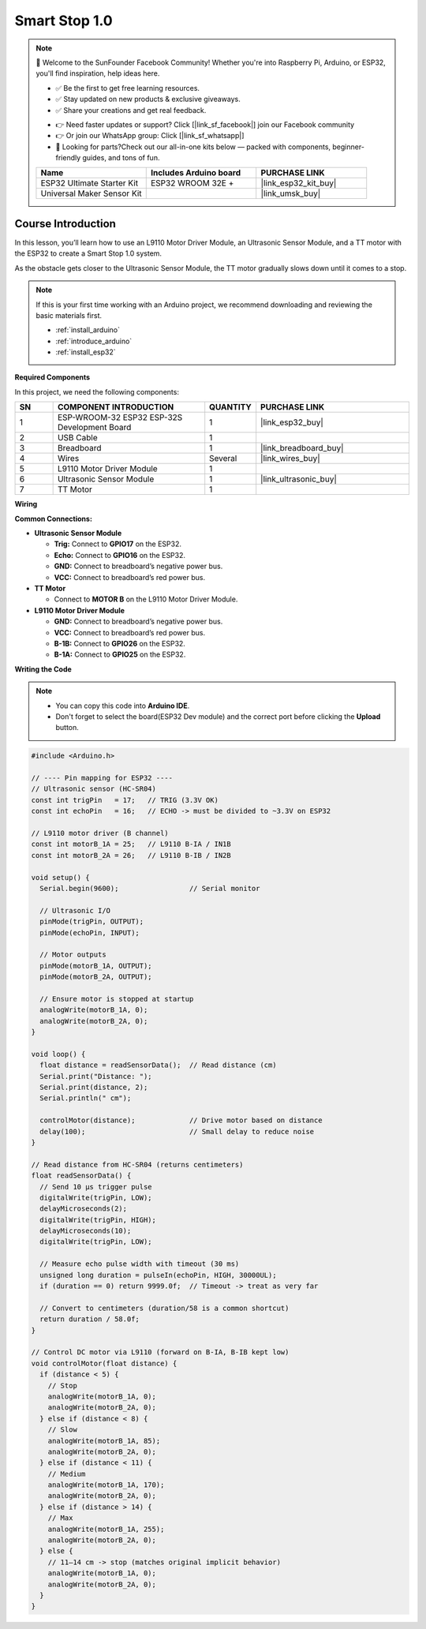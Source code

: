 .. _smart_stop1:

Smart Stop 1.0
==============================================================

.. note::
  
  🌟 Welcome to the SunFounder Facebook Community! Whether you're into Raspberry Pi, Arduino, or ESP32, you'll find inspiration, help ideas here.
   
  - ✅ Be the first to get free learning resources. 
   
  - ✅ Stay updated on new products & exclusive giveaways. 
   
  - ✅ Share your creations and get real feedback.
   
  * 👉 Need faster updates or support? Click [|link_sf_facebook|] join our Facebook community 

  * 👉 Or join our WhatsApp group: Click [|link_sf_whatsapp|]
   
  * 🎁 Looking for parts?Check out our all-in-one kits below — packed with components, beginner-friendly guides, and tons of fun.
  
  .. list-table::
    :widths: 20 20 20
    :header-rows: 1

    *   - Name	
        - Includes Arduino board
        - PURCHASE LINK
    *   - ESP32 Ultimate Starter Kit	
        - ESP32 WROOM 32E +
        - |link_esp32_kit_buy|
    *   - Universal Maker Sensor Kit
        - 
        - |link_umsk_buy|

Course Introduction
------------------------

In this lesson, you’ll learn how to use an L9110 Motor Driver Module, an Ultrasonic Sensor Module, and a TT motor with the ESP32 to create a Smart Stop 1.0 system.

As the obstacle gets closer to the Ultrasonic Sensor Module, the TT motor gradually slows down until it comes to a stop.

.. .. raw:: html

..    <iframe width="700" height="394" src="https://www.youtube.com/embed/ULGXiwr5h58?si=2j6lcoW5o2k6OTwm" title="YouTube video player" frameborder="0" allow="accelerometer; autoplay; clipboard-write; encrypted-media; gyroscope; picture-in-picture; web-share" referrerpolicy="strict-origin-when-cross-origin" allowfullscreen></iframe>

.. note::

  If this is your first time working with an Arduino project, we recommend downloading and reviewing the basic materials first.
  
  * :ref:`install_arduino`
  * :ref:`introduce_arduino`
  * :ref:`install_esp32`

**Required Components**

In this project, we need the following components:

.. list-table::
    :widths: 5 20 5 20
    :header-rows: 1

    *   - SN
        - COMPONENT INTRODUCTION	
        - QUANTITY
        - PURCHASE LINK

    *   - 1
        - ESP-WROOM-32 ESP32 ESP-32S Development Board
        - 1
        - |link_esp32_buy|
    *   - 2
        - USB Cable
        - 1
        - 
    *   - 3
        - Breadboard
        - 1
        - |link_breadboard_buy|
    *   - 4
        - Wires
        - Several
        - |link_wires_buy|
    *   - 5
        - L9110 Motor Driver Module
        - 1
        - 
    *   - 6
        - Ultrasonic Sensor Module
        - 1
        - |link_ultrasonic_buy|
    *   - 7
        - TT Motor
        - 1
        - 

**Wiring**

.. image:: img/smart_stop_01_bb.png

**Common Connections:**

* **Ultrasonic Sensor Module**

  - **Trig:** Connect to **GPIO17** on the ESP32.
  - **Echo:** Connect to **GPIO16** on the ESP32.
  - **GND:** Connect to breadboard’s negative power bus.
  - **VCC:** Connect to breadboard’s red power bus.

* **TT Motor**

  -  Connect to **MOTOR B** on the L9110 Motor Driver Module.

* **L9110 Motor Driver Module**

  - **GND:** Connect to breadboard’s negative power bus.
  - **VCC:** Connect to breadboard’s red power bus.
  - **B-1B:** Connect to **GPIO26** on the ESP32.
  - **B-1A:** Connect to **GPIO25** on the ESP32.

**Writing the Code**

.. note::

    * You can copy this code into **Arduino IDE**. 
    * Don't forget to select the board(ESP32 Dev module) and the correct port before clicking the **Upload** button.

.. code-block:: arduino

      #include <Arduino.h>

      // ---- Pin mapping for ESP32 ----
      // Ultrasonic sensor (HC-SR04)
      const int trigPin   = 17;   // TRIG (3.3V OK)
      const int echoPin   = 16;   // ECHO -> must be divided to ~3.3V on ESP32

      // L9110 motor driver (B channel)
      const int motorB_1A = 25;   // L9110 B-IA / IN1B
      const int motorB_2A = 26;   // L9110 B-IB / IN2B

      void setup() {
        Serial.begin(9600);                 // Serial monitor

        // Ultrasonic I/O
        pinMode(trigPin, OUTPUT);
        pinMode(echoPin, INPUT);

        // Motor outputs
        pinMode(motorB_1A, OUTPUT);
        pinMode(motorB_2A, OUTPUT);

        // Ensure motor is stopped at startup
        analogWrite(motorB_1A, 0);
        analogWrite(motorB_2A, 0);
      }

      void loop() {
        float distance = readSensorData();  // Read distance (cm)
        Serial.print("Distance: ");
        Serial.print(distance, 2);
        Serial.println(" cm");

        controlMotor(distance);             // Drive motor based on distance
        delay(100);                         // Small delay to reduce noise
      }

      // Read distance from HC-SR04 (returns centimeters)
      float readSensorData() {
        // Send 10 µs trigger pulse
        digitalWrite(trigPin, LOW);
        delayMicroseconds(2);
        digitalWrite(trigPin, HIGH);
        delayMicroseconds(10);
        digitalWrite(trigPin, LOW);

        // Measure echo pulse width with timeout (30 ms)
        unsigned long duration = pulseIn(echoPin, HIGH, 30000UL);
        if (duration == 0) return 9999.0f;  // Timeout -> treat as very far

        // Convert to centimeters (duration/58 is a common shortcut)
        return duration / 58.0f;
      }

      // Control DC motor via L9110 (forward on B-IA, B-IB kept low)
      void controlMotor(float distance) {
        if (distance < 5) {
          // Stop
          analogWrite(motorB_1A, 0);
          analogWrite(motorB_2A, 0);
        } else if (distance < 8) {
          // Slow
          analogWrite(motorB_1A, 85);
          analogWrite(motorB_2A, 0);
        } else if (distance < 11) {
          // Medium
          analogWrite(motorB_1A, 170);
          analogWrite(motorB_2A, 0);
        } else if (distance > 14) {
          // Max
          analogWrite(motorB_1A, 255);
          analogWrite(motorB_2A, 0);
        } else {
          // 11–14 cm -> stop (matches original implicit behavior)
          analogWrite(motorB_1A, 0);
          analogWrite(motorB_2A, 0);
        }
      }
